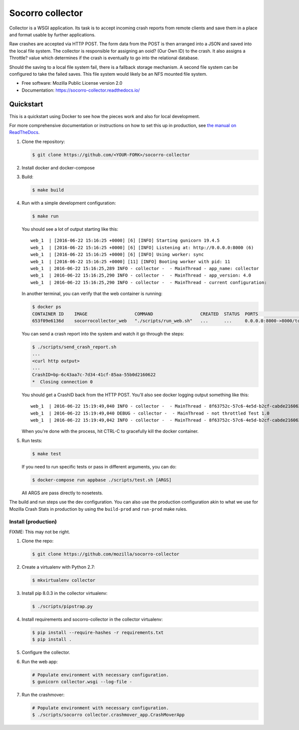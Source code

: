 =================
Socorro collector
=================

Collector is a WSGI application. Its task is to accept incoming crash reports
from remote clients and save them in a place and format usable by further
applications.

Raw crashes are accepted via HTTP POST. The form data from the POST is then
arranged into a JSON and saved into the local file system. The collector is
responsible for assigning an ooid? (Our Own ID) to the crash. It also assigns a
Throttle? value which determines if the crash is eventually to go into the
relational database.

Should the saving to a local file system fail, there is a fallback storage
mechanism. A second file system can be configured to take the failed saves. This
file system would likely be an NFS mounted file system.

* Free software: Mozilla Public License version 2.0
* Documentation: https://socorro-collector.readthedocs.io/


Quickstart
==========

This is a quickstart using Docker to see how the pieces work and also for local
development.

For more comprehensive documentation or instructions on how to set this up in
production, see `the manual on ReadTheDocs
<https://socorro-collector.readthedocs.io/>`_.

1. Clone the repository:

   .. code-block:: shell

      $ git clone https://github.com/<YOUR-FORK>/socorro-collector

2. Install docker and docker-compose

3. Build:

   .. code-block:: shell

      $ make build

4. Run with a simple development configuration:

   .. code-block:: shell

      $ make run


   You should see a lot of output starting like this::

      web_1  | [2016-06-22 15:16:25 +0000] [6] [INFO] Starting gunicorn 19.4.5
      web_1  | [2016-06-22 15:16:25 +0000] [6] [INFO] Listening at: http://0.0.0.0:8000 (6)
      web_1  | [2016-06-22 15:16:25 +0000] [6] [INFO] Using worker: sync
      web_1  | [2016-06-22 15:16:25 +0000] [11] [INFO] Booting worker with pid: 11
      web_1  | 2016-06-22 15:16:25,289 INFO - collector -  - MainThread - app_name: collector
      web_1  | 2016-06-22 15:16:25,290 INFO - collector -  - MainThread - app_version: 4.0
      web_1  | 2016-06-22 15:16:25,290 INFO - collector -  - MainThread - current configuration:

   In another terminal, you can verify that the web container is running:

   .. code-block:: shell

      $ docker ps
      CONTAINER ID    IMAGE                  COMMAND                  CREATED  STATUS  PORTS                   NAMES
      653f09e6136d    socorrocollector_web   "./scripts/run_web.sh"   ...      ...     0.0.0.0:8000->8000/tcp  socorrocollector_web_1

   You can send a crash report into the system and watch it go through the
   steps:

   .. code-block:: shell

      $ ./scripts/send_crash_report.sh
      ...
      <curl http output>
      ...
      CrashID=bp-6c43aa7c-7d34-41cf-85aa-55b0d2160622
      *  Closing connection 0

   You should get a CrashID back from the HTTP POST. You'll also see docker
   logging output something like this::

      web_1  | 2016-06-22 15:19:49,040 INFO - collector -  - MainThread - 8f63752c-57c6-4e5d-b2cf-cabde2160622 received
      web_1  | 2016-06-22 15:19:49,040 DEBUG - collector -  - MainThread - not throttled Test 1.0
      web_1  | 2016-06-22 15:19:49,042 INFO - collector -  - MainThread - 8f63752c-57c6-4e5d-b2cf-cabde2160622 accepted

   When you're done with the process, hit CTRL-C to gracefully kill the docker container.

5. Run tests:

   .. code-block:: shell

      $ make test

   If you need to run specific tests or pass in different arguments, you can
   do:

   .. code-block:: shell

      $ docker-compose run appbase ./scripts/test.sh [ARGS]

   All ARGS are pass directly to nosetests.


The build and run steps use the dev configuration. You can also use the
production configuration akin to what we use for Mozilla Crash Stats in
production by using the ``build-prod`` and ``run-prod`` make rules.


Install (production)
--------------------

FIXME: This may not be right.

1. Clone the repo:

   .. code-block:: shell

      $ git clone https://github.com/mozilla/socorro-collector

2. Create a virtualenv with Python 2.7:

   .. code-block:: shell

      $ mkvirtualenv collector

3. Install pip 8.0.3 in the collector virtualenv:

   .. code-block:: shell

      $ ./scripts/pipstrap.py

4. Install requirements and socorro-collector in the collector virtualenv:

   .. code-block:: shell

      $ pip install --require-hashes -r requirements.txt
      $ pip install .

5. Configure the collector.

6. Run the web app:

   .. code-block:: shell

      # Populate environment with necessary configuration.
      $ gunicorn collector.wsgi --log-file -

7. Run the crashmover:

   .. code-block:: shell

      # Populate environment with necessary configuration.
      $ ./scripts/socorro collector.crashmover_app.CrashMoverApp

